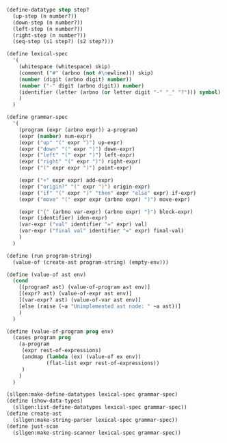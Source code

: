 #+BEGIN_SRC lisp
  (define-datatype step step?
    (up-step (n number?))
    (down-step (n number?))
    (left-step (n number?))
    (right-step (n number?))
    (seq-step (s1 step?) (s2 step?)))

  (define lexical-spec
    '(
      (whitespace (whitespace) skip)
      (comment ("#" (arbno (not #\newline))) skip)
      (number (digit (arbno digit) number))
      (number ("-" digit (arbno digit)) number)
      (identifier (letter (arbno (or letter digit "-" "_" "?"))) symbol)
      )
    )

  (define grammar-spec
    '(
      (program (expr (arbno expr)) a-program)
      (expr (number) num-expr)
      (expr ("up" "(" expr ")") up-expr)
      (expr ("down" "(" expr ")") down-expr)
      (expr ("left" "(" expr ")") left-expr)
      (expr ("right" "(" expr ")") right-expr)
      (expr ("(" expr expr ")") point-expr)
      
      (expr ("+" expr expr) add-expr)
      (expr ("origin?" "(" expr ")") origin-expr)
      (expr ("if" "(" expr ")" "then" expr "else" expr) if-expr)
      (expr ("move" "(" expr expr (arbno expr) ")") move-expr)
      
      (expr ("{" (arbno var-expr) (arbno expr) "}") block-expr)
      (expr (identifier) iden-expr)
      (var-expr ("val" identifier "=" expr) val)
      (var-expr ("final val" identifier "=" expr) final-val)
      )
    )

  (define (run program-string)
    (value-of (create-ast program-string) (empty-env)))

  (define (value-of ast env)
    (cond 
      [(program? ast) (value-of-program ast env)]
      [(expr? ast) (value-of-expr ast env)]
      [(var-expr? ast) (value-of-var ast env)]
      [else (raise (~a "Unimplemented ast node: " ~a ast))]
      )
    )

  (define (value-of-program prog env)
    (cases program prog
      (a-program
       (expr rest-of-expressions)
       (andmap (lambda (ex) (value-of ex env))
               (flat-list expr rest-of-expressions))
       )
      )
    )

  (sllgen:make-define-datatypes lexical-spec grammar-spec)
  (define (show-data-types)
    (sllgen:list-define-datatypes lexical-spec grammar-spec))
  (define create-ast
    (sllgen:make-string-parser lexical-spec grammar-spec))
  (define just-scan
    (sllgen:make-string-scanner lexical-spec grammar-spec))
#+END_SRC
